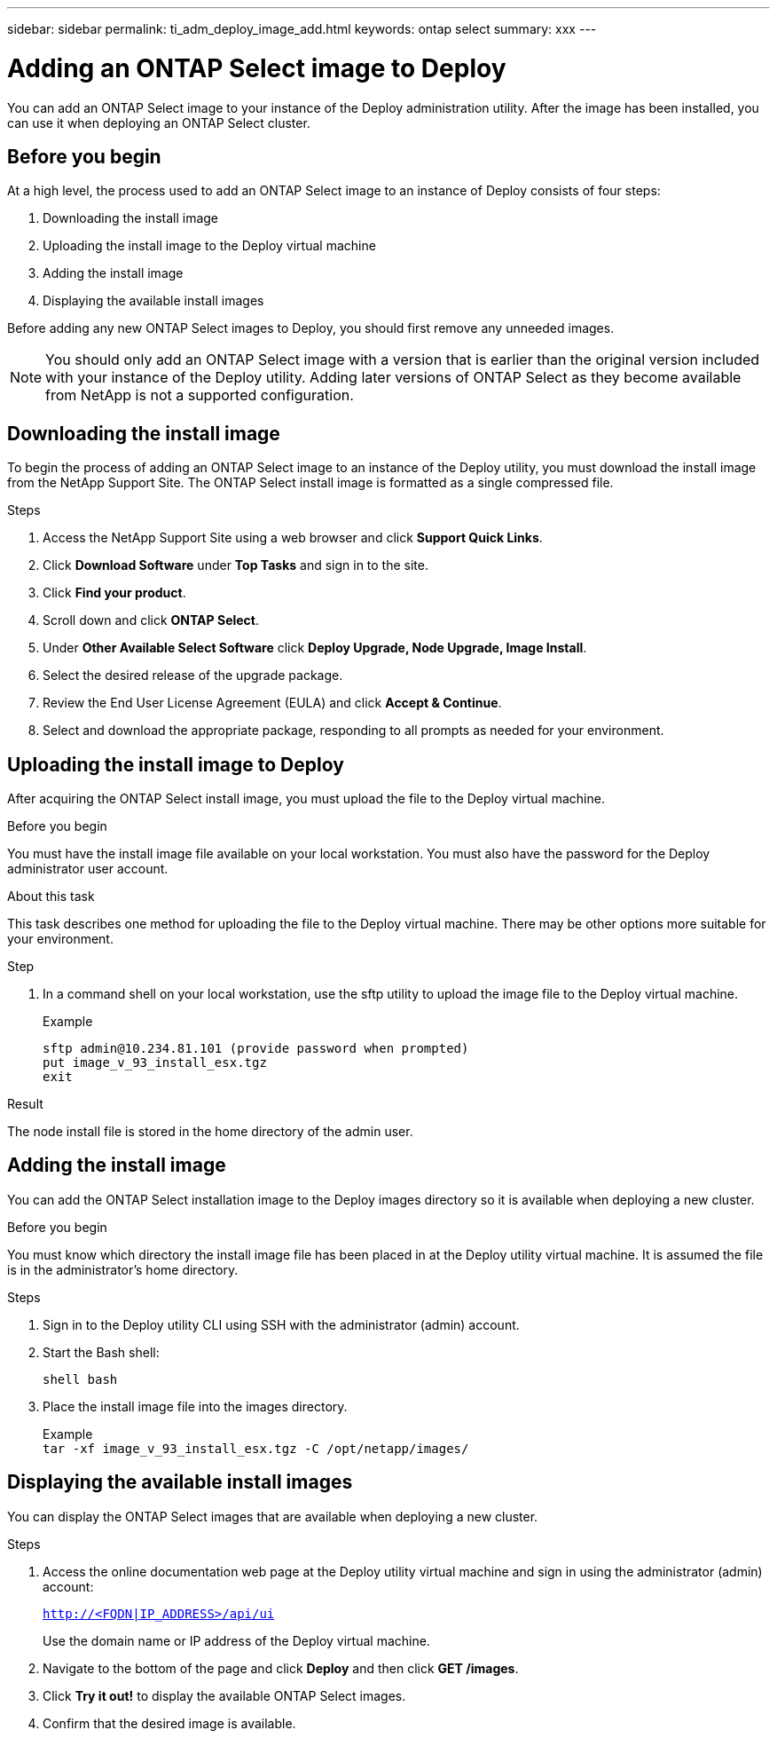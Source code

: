 ---
sidebar: sidebar
permalink: ti_adm_deploy_image_add.html
keywords: ontap select
summary: xxx
---

= Adding an ONTAP Select image to Deploy
:hardbreaks:
:nofooter:
:icons: font
:linkattrs:
:imagesdir: ./media/

[.lead]
You can add an ONTAP Select image to your instance of the Deploy administration utility. After the image has been installed, you can use it when deploying an ONTAP Select cluster.

== Before you begin

At a high level, the process used to add an ONTAP Select image to an instance of Deploy consists of four steps:

. Downloading the install image
. Uploading the install image to the Deploy virtual machine
. Adding the install image
. Displaying the available install images

Before adding any new ONTAP Select images to Deploy, you should first remove any unneeded images.

NOTE: You should only add an ONTAP Select image with a version that is earlier than the original version included with your instance of the Deploy utility. Adding later versions of ONTAP Select as they become available from NetApp is not a supported configuration.

== Downloading the install image

To begin the process of adding an ONTAP Select image to an instance of the Deploy utility, you must download the install image from the NetApp Support Site. The ONTAP Select install image is formatted as a single compressed file.

.Steps

. Access the NetApp Support Site using a web browser and click *Support Quick Links*.

. Click *Download Software* under *Top Tasks* and sign in to the site.

. Click *Find your product*.

. Scroll down and click *ONTAP Select*.

. Under *Other Available Select Software* click *Deploy Upgrade, Node Upgrade, Image Install*.

. Select the desired release of the upgrade package.

. Review the End User License Agreement (EULA) and click *Accept & Continue*.

. Select and download the appropriate package, responding to all prompts as needed for your environment.

== Uploading the install image to Deploy

After acquiring the ONTAP Select install image, you must upload the file to the Deploy virtual machine.

.Before you begin

You must have the install image file available on your local workstation. You must also have the password for the Deploy administrator user account.

.About this task
This task describes one method for uploading the file to the Deploy virtual machine. There may be other options more suitable for your environment.

.Step

. In a command shell on your local workstation, use the sftp utility to upload the image file to the Deploy virtual machine.
+
Example
+
....
sftp admin@10.234.81.101 (provide password when prompted)
put image_v_93_install_esx.tgz
exit
....

.Result

The node install file is stored in the home directory of the admin user.

== Adding the install image

You can add the ONTAP Select installation image to the Deploy images directory so it is available when deploying a new cluster.

.Before you begin

You must know which directory the install image file has been placed in at the Deploy utility virtual machine. It is assumed the file is in the administrator's home directory.

.Steps

. Sign in to the Deploy utility CLI using SSH with the administrator (admin) account.

. Start the Bash shell:
+
`shell bash`

. Place the install image file into the images directory.
+
Example
`tar -xf image_v_93_install_esx.tgz -C /opt/netapp/images/`

== Displaying the available install images

You can display the ONTAP Select images that are available when deploying a new cluster.

.Steps

. Access the online documentation web page at the Deploy utility virtual machine and sign in using the administrator (admin) account:
+
`http://<FQDN|IP_ADDRESS>/api/ui`
+
Use the domain name or IP address of the Deploy virtual machine.

. Navigate to the bottom of the page and click *Deploy* and then click *GET /images*.

. Click *Try it out!* to display the available ONTAP Select images.

. Confirm that the desired image is available.
